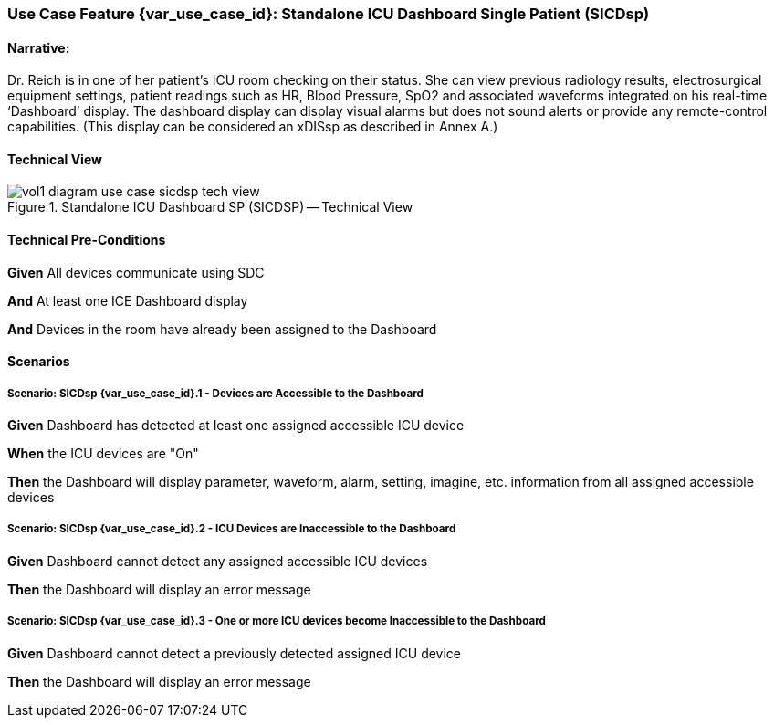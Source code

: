 // = Use Case Feature: Standalone ICU Dashboard SP (SICDsp)

[sdpi_offset=3]
=== Use Case Feature {var_use_case_id}: Standalone ICU Dashboard Single Patient (SICDsp)

==== Narrative:

Dr. Reich is in one of her patient’s ICU room checking on their status. She can view previous radiology results, electrosurgical equipment settings, patient readings such as HR, Blood Pressure, SpO2 and associated waveforms integrated on his real-time ‘Dashboard’ display.  The dashboard display can display visual alarms but does not sound alerts or provide any remote-control capabilities.  (This display can be considered an xDISsp as described in Annex A.)

==== Technical View

.Standalone ICU Dashboard SP (SICDSP) -- Technical View

image::../../images/vol1-diagram-use-case-sicdsp-tech-view.svg[]

==== Technical Pre-Conditions

*Given* All devices communicate using SDC

*And* At least one ICE Dashboard display

*And* Devices in the room have already been assigned to the Dashboard

==== Scenarios

===== Scenario: SICDsp {var_use_case_id}.1 - Devices are Accessible to the Dashboard

*Given* Dashboard has detected at least one assigned accessible ICU device

*When* the ICU devices are "On"

*Then* the Dashboard will display parameter, waveform, alarm, setting, imagine, etc. information from all assigned accessible devices

===== Scenario: SICDsp {var_use_case_id}.2 - ICU Devices are Inaccessible to the Dashboard

*Given* Dashboard cannot detect any assigned accessible ICU devices

*Then* the Dashboard will display an error message

===== Scenario: SICDsp {var_use_case_id}.3 - One or more ICU devices become Inaccessible to the Dashboard

*Given* Dashboard cannot detect a previously detected assigned ICU device

*Then* the Dashboard will display an error message

